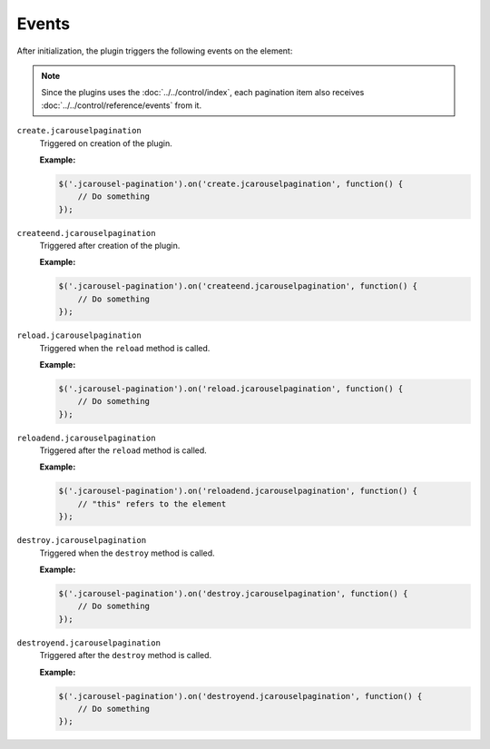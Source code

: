 Events
======

After initialization, the plugin triggers the following events on the element:

.. note::

   Since the plugins uses the :doc:`../../control/index`, each pagination item
   also receives :doc:`../../control/reference/events` from it.

.. _pagination.reference.events.create:

``create.jcarouselpagination``
    Triggered on creation of the plugin.

    **Example:**

    .. code-block:: javascript

        $('.jcarousel-pagination').on('create.jcarouselpagination', function() {
            // Do something
        });

.. _pagination.reference.events.createend:

``createend.jcarouselpagination``
    Triggered after creation of the plugin.

    **Example:**

    .. code-block:: javascript

        $('.jcarousel-pagination').on('createend.jcarouselpagination', function() {
            // Do something
        });

.. _pagination.reference.events.reload:

``reload.jcarouselpagination``
    Triggered when the ``reload`` method is called.

    **Example:**

    .. code-block:: javascript

        $('.jcarousel-pagination').on('reload.jcarouselpagination', function() {
            // Do something
        });

.. _pagination.reference.events.reloadend:

``reloadend.jcarouselpagination``
    Triggered after the ``reload`` method is called.

    **Example:**

    .. code-block:: javascript

        $('.jcarousel-pagination').on('reloadend.jcarouselpagination', function() {
            // "this" refers to the element
        });

.. _pagination.reference.events.destroy:

``destroy.jcarouselpagination``
    Triggered when the ``destroy`` method is called.

    **Example:**

    .. code-block:: javascript

        $('.jcarousel-pagination').on('destroy.jcarouselpagination', function() {
            // Do something
        });

.. _pagination.reference.events.destroyend:

``destroyend.jcarouselpagination``
    Triggered after the ``destroy`` method is called.

    **Example:**

    .. code-block:: javascript

        $('.jcarousel-pagination').on('destroyend.jcarouselpagination', function() {
            // Do something
        });

